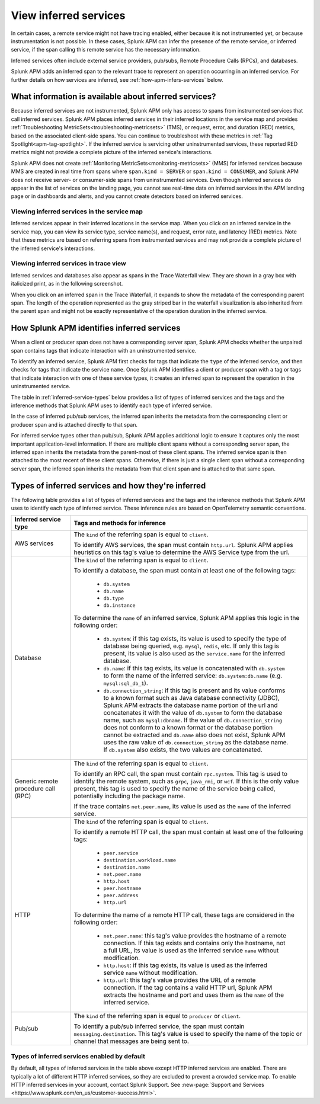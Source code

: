 .. _apm-inferred-services:

**********************************
View inferred services
**********************************

.. meta::
   :description: Download traces from Splunk APM in JSON.

In certain cases, a remote service might not have tracing enabled, either because it is not instrumented yet, or because instrumentation is not possible. In these cases, Splunk APM can infer the presence of the remote service, or inferred service, if the span calling this remote service has the necessary information. 

Inferred services often include external service providers, pub/subs, Remote Procedure Calls (RPCs), and databases.

.. Splunk APM provides additional analytics based on inferred SQL databases. See <db-visibility> for more information about database insights in Splunk APM. 

Splunk APM adds an inferred span to the relevant trace to represent an operation occurring in an inferred service. For further details on how services are inferred, see :ref:`how-apm-infers-services` below.

What information is available about inferred services?
========================================================
Because inferred services are not instrumented, Splunk APM only has access to spans from instrumented services that call inferred services. Splunk APM places inferred services in their inferred locations in the service map and provides :ref:`Troubleshooting MetricSets<troubleshooting-metricsets>` (TMS), or request, error, and duration (RED) metrics, based on the associated client-side spans. You can continue to troubleshoot with these metrics in :ref:`Tag Spotlight<apm-tag-spotlight>`. If the inferred service is servicing other uninstrumented services, these reported RED metrics might not provide a complete picture of the inferred service's interactions. 

Splunk APM does not create :ref:`Monitoring MetricSets<monitoring-metricsets>` (MMS) for inferred services because MMS are created in real time from spans where ``span.kind = SERVER`` or ``span.kind = CONSUMER``, and Splunk APM does not receive server- or consumer-side spans from uninstrumented services.  Even though inferred services do appear in the list of services on the landing page, you cannot see real-time data on inferred services in the APM landing page or in dashboards and alerts, and you cannot create detectors based on inferred services. 

.. _inferred-service-map:

Viewing inferred services in the service map
---------------------------------------------
Inferred services appear in their inferred locations in the service map. When you click on an inferred service in the service map, you can view its service type, service name(s), and request, error rate, and latency (RED) metrics. Note that these metrics are based on referring spans from instrumented services and may not provide a complete picture of the inferred service's interactions.

.. _inferred-service-trace-view:

Viewing inferred services in trace view
---------------------------------------------
Inferred services and databases also appear as spans in the Trace Waterfall view. They are shown in a gray box with italicized print, as in the following screenshot. 


..  image:: /_images/apm/inferred-services/inferred-service-trace-view.png
    :width: 95%
    :alt: This screenshot shows an example of inferred spans appearing in Trace View. 

When you click on an inferred span in the Trace Waterfall, it expands to show the metadata of the corresponding parent span. The length of the operation represented as the gray striped bar in the waterfall visualization is also inherited from the parent span and might not be exactly representative of the operation duration in the inferred service.

.. _how-apm-infers-services:

How Splunk APM identifies inferred services
============================================
When a client or producer span does not have a corresponding server span, Splunk APM checks whether the unpaired span contains tags that indicate interaction with an uninstrumented service. 

To identify an inferred service, Splunk APM first checks for tags that indicate the ``type`` of the inferred service, and then checks for tags that indicate the service ``name``. Once Splunk APM identifies a client or producer span with a tag or tags that indicate interaction with one of these service types, it creates an inferred span to represent the operation in the uninstrumented service. 

The table in :ref:`inferred-service-types` below provides a list of types of inferred services and the tags and the inference methods that Splunk APM uses to identify each type of inferred service. 

In the case of inferred pub/sub services, the inferred span inherits the metadata from the corresponding client or producer span and is attached directly to that span. 

For inferred service types other than pub/sub, Splunk APM applies additional logic to ensure it captures only the most important application-level information. If there are multiple client spans without a corresponding server span, the inferred span inherits the metadata from the parent-most of these client spans. The inferred service span is then attached to the most recent of these client spans. Otherwise, if there is just a single client span without a corresponding server span, the inferred span inherits the metadata from that client span and is attached to that same span. 

.. _inferred-service-types:

Types of inferred services and how they're inferred
====================================================

The following table provides a list of types of inferred services and the tags and the inference methods that Splunk APM uses to identify each type of inferred service. These inference rules are based on OpenTelemetry semantic conventions.

.. list-table::
   :header-rows: 1
   :widths: 20, 80

   * - :strong:`Inferred service type`
     - :strong:`Tags and methods for inference`

   * - AWS services
     - The ``kind`` of the referring span is equal to ``client``.
       
       To identify AWS services, the span must contain ``http.url``. Splunk APM applies heuristics on this tag's value to determine the AWS Service type from the url.
   * -  Database
     - The ``kind`` of the referring span is equal to ``client``.
       
       To identify a database, the span must contain at least one of the following tags: 
            
            * ``db.system``
            * ``db.name``
            * ``db.type``
            * ``db.instance``

       To determine the ``name`` of an inferred service, Splunk APM applies this logic in the following order: 

            * ``db.system``: if this tag exists, its value is used to specify the type of database being queried, e.g. ``mysql``, ``redis``, etc. If only this tag is present, its value is also used as the ``service.name`` for the inferred database.
            * ``db.name``: if this tag exists, its value is concatenated with ``db.system`` to form the name of the inferred service: ``db.system:db.name`` (e.g. ``mysql:sql_db_1``).
            * ``db.connection_string``: if this tag is present and its value conforms to a known format such as Java database connectivity (JDBC), Splunk APM extracts the database name portion of the url and concatenates it with the value of ``db.system`` to form the database name, such as ``mysql:dbname``. If the value of ``db.connection_string`` does not conform to a known format or the database portion cannot be extracted and ``db.name`` also does not exist, Splunk APM uses the raw value of ``db.connection_string`` as the database name. If ``db.system`` also exists, the two values are concatenated. 

   * -  Generic remote procedure call (RPC)
     - The ``kind`` of the referring span is equal to ``client``.
       
       To identify an RPC call, the span must contain ``rpc.system``. This tag is used to identify the remote system, such as ``grpc``, ``java_rmi``, or ``wcf``. If this is the only value present, this tag is used to specify the name of the service being called, potentially including the package name.
       
       If the trace contains ``net.peer.name``, its value is used as the ``name`` of the inferred service.
   * -  HTTP
     - The ``kind`` of the referring span is equal to ``client``.
       
       To identify a remote HTTP call, the span must contain at least one of the following tags: 

            * ``peer.service``
            * ``destination.workload.name``
            * ``destination.name``
            * ``net.peer.name``
            * ``http.host``
            * ``peer.hostname``
            * ``peer.address``
            * ``http.url``
        
       To determine the name of a remote HTTP call, these tags are considered in the following order:
        
            * ``net.peer.name``: this tag's value provides the hostname of a remote connection. If this tag exists and contains only the hostname, not a full URL, its value is used as the inferred service ``name`` without modification. 
            * ``http.host``: if this tag exists, its value is used as the inferred service ``name`` without modification. 
            * ``http.url``: this tag's value provides the URL of a remote connection. If the tag contains a valid HTTP url, Splunk APM extracts the hostname and port and uses them as the ``name`` of the inferred service.

   * -  Pub/sub
     - The ``kind`` of the referring span is equal to ``producer`` or ``client``.
       
       To identify a pub/sub inferred service, the span must contain ``messaging.destination``. This tag's value is used to specify the name of the topic or channel that messages are being sent to.

    
Types of inferred services enabled by default
----------------------------------------------
By default, all types of inferred services in the table above except HTTP inferred services are enabled. There are typically a lot of different HTTP inferred services, so they are excluded to prevent a crowded service map. To enable HTTP inferred services in your account, contact Splunk Support. See :new-page:`Support and Services <https://www.splunk.com/en_us/customer-success.html>`.


   
